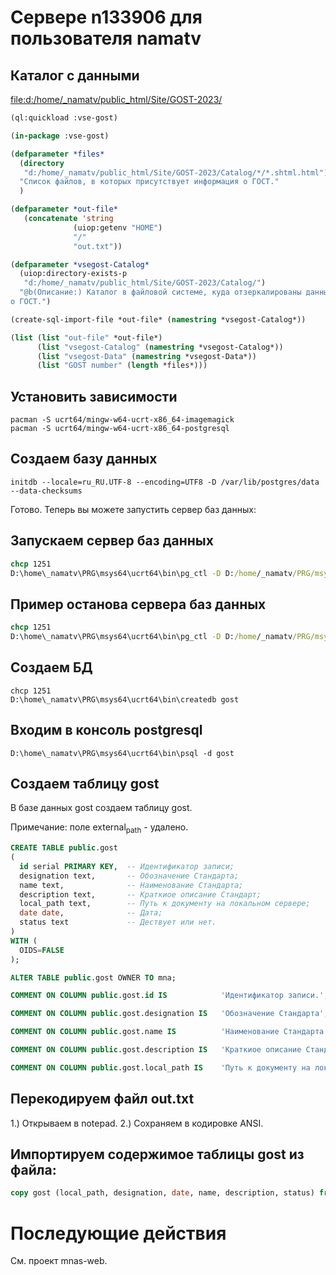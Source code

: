 * Сервере n133906 для пользователя namatv
** Каталог с данными
[[file:d:/home/_namatv/public_html/Site/GOST-2023/]]

#+begin_src lisp
  (ql:quickload :vse-gost)

  (in-package :vse-gost)

  (defparameter *files*
    (directory
     "d:/home/_namatv/public_html/Site/GOST-2023/Catalog/*/*.shtml.html")
    "Список файлов, в которых присутствует информация о ГОСТ."
    )

  (defparameter *out-file*
     (concatenate 'string
                (uiop:getenv "HOME")
                "/"
                "out.txt"))

  (defparameter *vsegost-Catalog*
    (uiop:directory-exists-p
     "d:/home/_namatv/public_html/Site/GOST-2023/Catalog/")
    "@b(Описание:) Каталог в файловой системе, куда отзеркалированы данные
  о ГОСТ.")

  (create-sql-import-file *out-file* (namestring *vsegost-Catalog*))

  (list (list "out-file" *out-file*)
        (list "vsegost-Catalog" (namestring *vsegost-Catalog*))
        (list "vsegost-Data" (namestring *vsegost-Data*))
        (list "GOST number" (length *files*)))
#+end_src

** Установить зависимости
#+begin_src shell
  pacman -S ucrt64/mingw-w64-ucrt-x86_64-imagemagick
  pacman -S ucrt64/mingw-w64-ucrt-x86_64-postgresql
#+end_src

** Создаем базу данных
#+begin_src shell
  initdb --locale=ru_RU.UTF-8 --encoding=UTF8 -D /var/lib/postgres/data --data-checksums
#+end_src

Готово. Теперь вы можете запустить сервер баз данных:

** Запускаем сервер баз данных
#+begin_src cmd
  chcp 1251
  D:\home\_namatv\PRG\msys64\ucrt64\bin\pg_ctl -D D:/home/_namatv/PRG/msys64/var/lib/postgres/data -l log_file start
#+end_src

** Пример останова сервера баз данных
#+begin_src cmd
  chcp 1251
  D:\home\_namatv\PRG\msys64\ucrt64\bin\pg_ctl -D D:/home/_namatv/PRG/msys64/var/lib/postgres/data -l log_file stop
#+end_src

** Создаем БД

#+begin_src shell
  chcp 1251
  D:\home\_namatv\PRG\msys64\ucrt64\bin\createdb gost
#+end_src

** Входим в консоль postgresql
#+begin_src shell
  D:\home\_namatv\PRG\msys64\ucrt64\bin\psql -d gost
#+end_src

** Создаем таблицу gost
В базе данных gost создаем таблицу gost.

Примечание: поле external_path - удалено. 

#+begin_src sql
  CREATE TABLE public.gost
  (
    id serial PRIMARY KEY,  -- Идентификатор записи;
    designation text,       -- Обозначение Стандарта;
    name text,              -- Наименование Стандарта;
    description text,       -- Краткиое описание Стандарт;
    local_path text,        -- Путь к документу на локальном сервере;
    date date,              -- Дата;
    status text             -- Дествует или нет.
  )
  WITH (
    OIDS=FALSE
  );

  ALTER TABLE public.gost OWNER TO mna;

  COMMENT ON COLUMN public.gost.id IS            'Идентификатор записи.';

  COMMENT ON COLUMN public.gost.designation IS   'Обозначение Стандарта';

  COMMENT ON COLUMN public.gost.name IS          'Наименование Стандарта';

  COMMENT ON COLUMN public.gost.description IS   'Краткиое описание Стандарта';

  COMMENT ON COLUMN public.gost.local_path IS    'Путь к документу на локальном сервере';
#+end_src

** Перекодируем файл out.txt
1.) Открываем в notepad.
2.) Сохраняем в кодировке ANSI.

** Импортируем содержимое таблицы gost из файла:

#+begin_src sql   
  copy gost (local_path, designation, date, name, description, status) from 'D:\home\_namatv\PRG\msys64\home\namatv\out_1.txt';
#+end_src

* Последующие действия
См. проект mnas-web.

